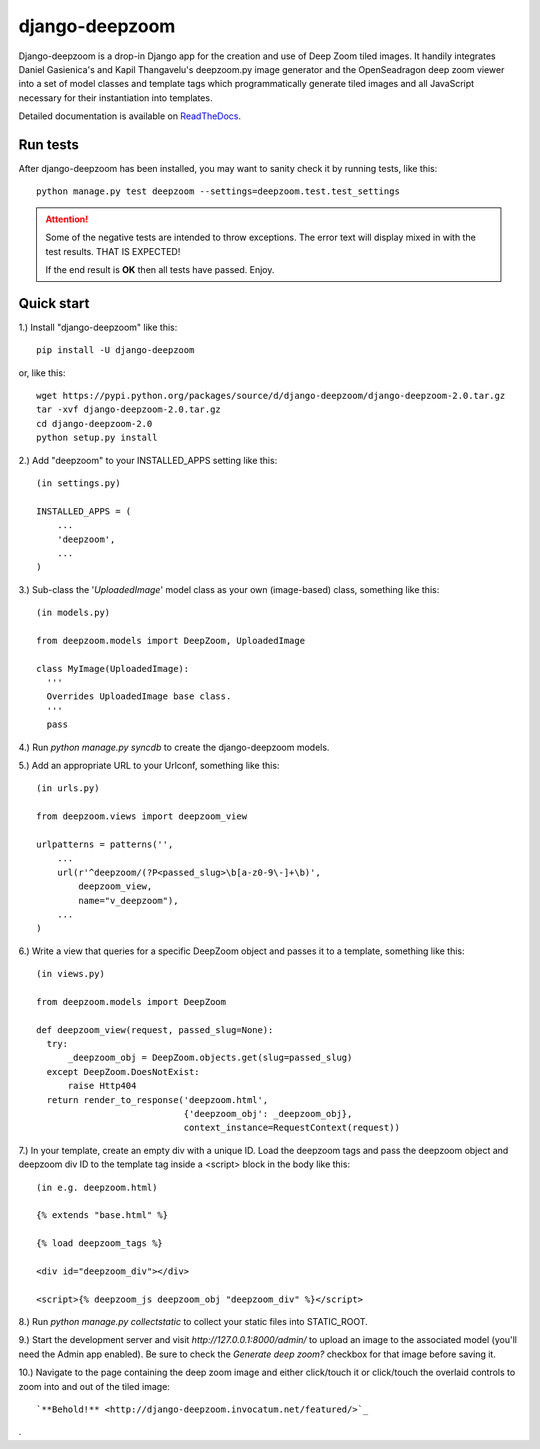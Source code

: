 ===============
django-deepzoom
===============

Django-deepzoom is a drop-in Django app for the creation and use of Deep Zoom 
tiled images.  It handily integrates Daniel Gasienica's and Kapil Thangavelu's 
deepzoom.py image generator and the OpenSeadragon deep zoom viewer into a set 
of model classes and template tags which programmatically generate tiled images 
and all JavaScript necessary for their instantiation into templates.

Detailed documentation is available on 
`ReadTheDocs <http://django-deepzoom.readthedocs.org/en/latest/>`_.

Run tests
---------
After django-deepzoom has been installed, you may want to sanity check it by running tests, like this::

    python manage.py test deepzoom --settings=deepzoom.test.test_settings

.. attention::
        Some of the negative tests are intended to throw exceptions.  The error text will display mixed in with the test results.  THAT IS EXPECTED!

        If the end result is **OK** then all tests have passed.  Enjoy.


Quick start
-----------

1.) Install "django-deepzoom" like this::

    pip install -U django-deepzoom


or, like this::

    wget https://pypi.python.org/packages/source/d/django-deepzoom/django-deepzoom-2.0.tar.gz
    tar -xvf django-deepzoom-2.0.tar.gz
    cd django-deepzoom-2.0
    python setup.py install

2.) Add "deepzoom" to your INSTALLED_APPS setting like this::

    (in settings.py)
      
    INSTALLED_APPS = (
        ...
        'deepzoom',
        ...
    )

3.) Sub-class the '`UploadedImage`' model class as your own (image-based) class, something like this::

    (in models.py)
      
    from deepzoom.models import DeepZoom, UploadedImage
      
    class MyImage(UploadedImage):
      '''
      Overrides UploadedImage base class.
      '''
      pass

4.) Run `python manage.py syncdb` to create the django-deepzoom models.

5.) Add an appropriate URL to your Urlconf, something like this::

    (in urls.py)
    
    from deepzoom.views import deepzoom_view
    
    urlpatterns = patterns('', 
        ...
        url(r'^deepzoom/(?P<passed_slug>\b[a-z0-9\-]+\b)', 
            deepzoom_view, 
            name="v_deepzoom"), 
        ...
    )

6.) Write a view that queries for a specific DeepZoom object and passes it to a template, something like this::
   
    (in views.py)
      
    from deepzoom.models import DeepZoom
      
    def deepzoom_view(request, passed_slug=None):
      try:
          _deepzoom_obj = DeepZoom.objects.get(slug=passed_slug)
      except DeepZoom.DoesNotExist:
          raise Http404
      return render_to_response('deepzoom.html', 
                                {'deepzoom_obj': _deepzoom_obj}, 
                                context_instance=RequestContext(request))

7.) In your template, create an empty div with a unique ID.  Load the deepzoom tags and pass the deepzoom object and deepzoom div ID to the template tag inside a <script> block in the body like this::

    (in e.g. deepzoom.html)
      
    {% extends "base.html" %}
      
    {% load deepzoom_tags %}
      
    <div id="deepzoom_div"></div>
    
    <script>{% deepzoom_js deepzoom_obj "deepzoom_div" %}</script>

8.) Run `python manage.py collectstatic` to collect your static files into STATIC_ROOT.

9.) Start the development server and visit `http://127.0.0.1:8000/admin/` to upload an image to the associated model (you'll need the Admin app enabled).  Be sure to check the `Generate deep zoom?` checkbox for that image before saving it.

10.) Navigate to the page containing the deep zoom image and either click/touch it or click/touch the overlaid controls to zoom into and out of the tiled image::

    `**Behold!** <http://django-deepzoom.invocatum.net/featured/>`_

.